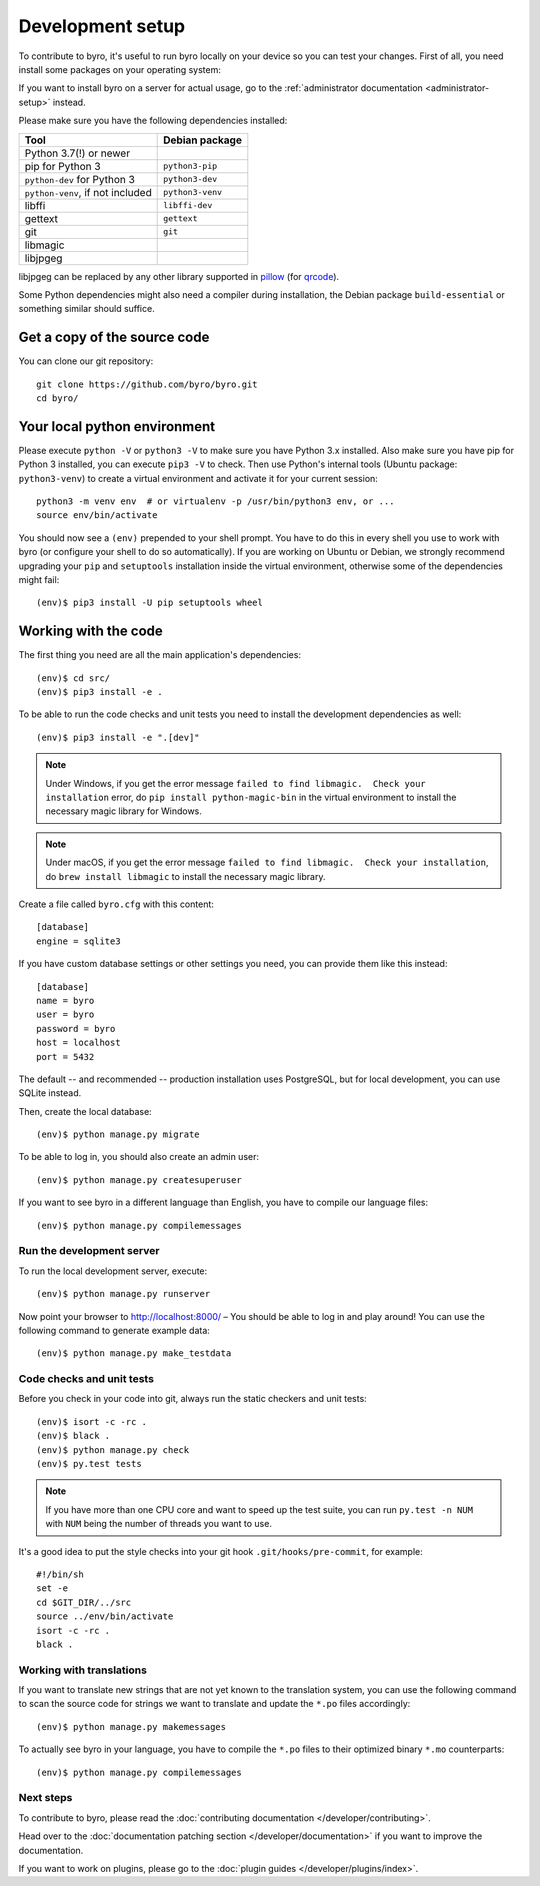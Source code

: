 Development setup
=================

To contribute to byro, it's useful to run byro locally on your device so you can test your
changes. First of all, you need install some packages on your operating system:

If you want to install byro on a server for actual usage, go to the :ref:`administrator documentation <administrator-setup>` instead.

Please make sure you have the following dependencies installed:

+----------------------------------+------------------+
| Tool                             | Debian package   |
+==================================+==================+
| Python 3.7(!) or newer           |                  |
+----------------------------------+------------------+
| pip for Python 3                 | ``python3-pip``  |
+----------------------------------+------------------+
| ``python-dev`` for Python 3      | ``python3-dev``  |
+----------------------------------+------------------+
| ``python-venv``, if not included | ``python3-venv`` |
+----------------------------------+------------------+
| libffi                           | ``libffi-dev``   |
+----------------------------------+------------------+
| gettext                          | ``gettext``      |
+----------------------------------+------------------+
| git                              | ``git``          |
+----------------------------------+------------------+
| libmagic                         |                  |
+----------------------------------+------------------+
| libjpgeg                         |                  |
+----------------------------------+------------------+

libjpgeg can be replaced by any other library supported in pillow_ (for qrcode_).

Some Python dependencies might also need a compiler during installation, the Debian package
``build-essential`` or something similar should suffice.


Get a copy of the source code
-----------------------------
You can clone our git repository::

    git clone https://github.com/byro/byro.git
    cd byro/


Your local python environment
-----------------------------

Please execute ``python -V`` or ``python3 -V`` to make sure you have Python 3.x
installed. Also make sure you have pip for Python 3 installed, you can execute ``pip3 -V`` to check.
Then use Python's internal tools (Ubuntu package: ``python3-venv``) to create a virtual environment and activate it for your current
session::

    python3 -m venv env  # or virtualenv -p /usr/bin/python3 env, or ...
    source env/bin/activate

You should now see a ``(env)`` prepended to your shell prompt. You have to do this in every shell
you use to work with byro (or configure your shell to do so automatically). If you are working on
Ubuntu or Debian, we strongly recommend upgrading your ``pip`` and ``setuptools`` installation
inside the virtual environment, otherwise some of the dependencies might fail::

    (env)$ pip3 install -U pip setuptools wheel


Working with the code
---------------------
The first thing you need are all the main application's dependencies::

    (env)$ cd src/
    (env)$ pip3 install -e .

To be able to run the code checks and unit tests you need to install the development dependencies as well::

    (env)$ pip3 install -e ".[dev]"

.. note:: Under Windows, if you get the error message ``failed to find libmagic.  Check your installation`` error, do ``pip install python-magic-bin`` in the virtual environment to install the necessary magic library for Windows.

.. note:: Under macOS, if you get the error message ``failed to find libmagic.  Check your installation``, do ``brew install libmagic`` to install the necessary magic library.

Create a file called ``byro.cfg`` with this content::

    [database]
    engine = sqlite3

If you have custom database settings or other settings you need, you can provide them like
this instead::

    [database]
    name = byro
    user = byro
    password = byro
    host = localhost
    port = 5432

The default -- and recommended -- production installation uses PostgreSQL, but for local development, you
can use SQLite instead.

Then, create the local database::

    (env)$ python manage.py migrate

To be able to log in, you should also create an admin user::

    (env)$ python manage.py createsuperuser

If you want to see byro in a different language than English, you have to compile our language
files::

    (env)$ python manage.py compilemessages


Run the development server
^^^^^^^^^^^^^^^^^^^^^^^^^^
To run the local development server, execute::

    (env)$ python manage.py runserver

Now point your browser to http://localhost:8000/ – You should be able to log in and play
around! You can use the following command to generate example data::

    (env)$ python manage.py make_testdata

.. _`checksandtests`:

Code checks and unit tests
^^^^^^^^^^^^^^^^^^^^^^^^^^
Before you check in your code into git, always run the static checkers and unit tests::

    (env)$ isort -c -rc .
    (env)$ black .
    (env)$ python manage.py check
    (env)$ py.test tests

.. note:: If you have more than one CPU core and want to speed up the test suite, you can run
          ``py.test -n NUM`` with ``NUM`` being the number of threads you want to use.

It's a good idea to put the style checks into your git hook ``.git/hooks/pre-commit``,
for example::

    #!/bin/sh
    set -e
    cd $GIT_DIR/../src
    source ../env/bin/activate
    isort -c -rc .
    black .


Working with translations
^^^^^^^^^^^^^^^^^^^^^^^^^
If you want to translate new strings that are not yet known to the translation system, you can use
the following command to scan the source code for strings we want to translate and update the
``*.po`` files accordingly::

    (env)$ python manage.py makemessages

To actually see byro in your language, you have to compile the ``*.po`` files to their optimized
binary ``*.mo`` counterparts::

    (env)$ python manage.py compilemessages


Next steps
^^^^^^^^^^
To contribute to byro, please read the :doc:`contributing documentation </developer/contributing>`.

Head over to the :doc:`documentation patching section </developer/documentation>` if you want to improve the documentation.

If you want to work on plugins, please go to the :doc:`plugin guides </developer/plugins/index>`.

.. _qrcode: https://pypi.org/project/qrcode/
.. _pillow: https://pillow.readthedocs.io/en/latest/installation.html#external-libraries
